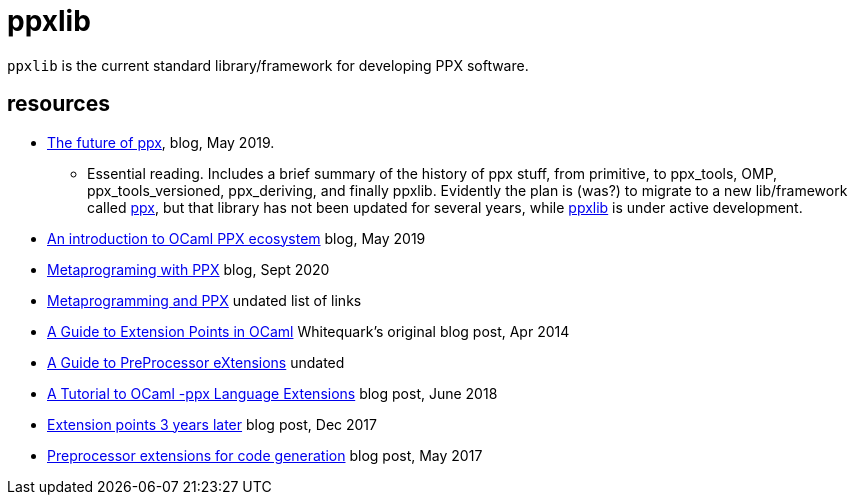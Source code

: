 = ppxlib

`ppxlib` is the current standard library/framework for developing PPX software.

== resources

* link:https://discuss.ocaml.org/t/the-future-of-ppx/3766[The future of ppx,window="_blank"], blog, May 2019.
** Essential reading. Includes a brief summary of the history of ppx
   stuff, from primitive, to ppx_tools, OMP, ppx_tools_versioned,
   ppx_deriving, and finally ppxlib. Evidently the plan is (was?) to
   migrate to a new lib/framework called
   link:https://github.com/ocaml-ppx/ppx[ppx,window="_blank"], but
   that library has not been updated for several years, while
   link:https://github.com/ocaml-ppx/ppxlib[ppxlib,window="_blank"] is
   under active development.

* link:https://tarides.com/blog/2019-05-09-an-introduction-to-ocaml-ppx-ecosystem[An introduction to OCaml PPX ecosystem,window="_blank"] blog, May 2019

* link:https://ocaml-explore.netlify.app/workflows/meta-programming-with-ppx[Metaprograming with PPX,window="_blank"] blog, Sept 2020

* https://ocamlverse.github.io/content/metaprogramming.html[Metaprogramming and PPX,window="_blank"] undated list of links

* link:https://whitequark.org/blog/2014/04/16/a-guide-to-extension-points-in-ocaml[A Guide to Extension Points in OCaml,window="_blank"]
Whitequark's original blog post, Apr 2014


* link:https://ocamlverse.github.io/content/ppx.html[A Guide to PreProcessor eXtensions,window="_blank"] undated

* link:https://victor.darvariu.me/jekyll/update/2018/06/19/ppx-tutorial.html[A Tutorial to OCaml -ppx Language Extensions,window="_blank"] blog post,  June 2018

* link:http://rgrinberg.com/posts/extension-points-3-years-later[Extension points 3 years later,window="_blank"] blog post, Dec 2017

* link:https://blog.shaynefletcher.org/2017/05/preprocessor-extensions-for-code.html[Preprocessor extensions for code generation,window="_blank"] blog post, May 2017

